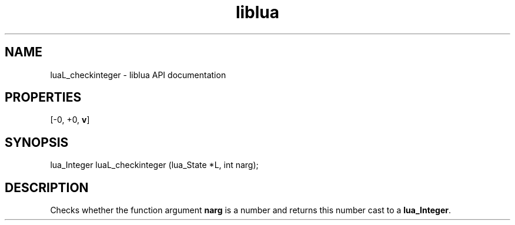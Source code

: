 .TH "liblua" "3" "Jan 25, 2016" "5.1.5" "lua API documentation"
.SH NAME
luaL_checkinteger - liblua API documentation

.SH PROPERTIES
[-0, +0, \fBv\fP]
.SH SYNOPSIS
lua_Integer luaL_checkinteger (lua_State *L, int narg);

.SH DESCRIPTION

.sp
Checks whether the function argument \fBnarg\fP is a number
and returns this number cast to a \fBlua_Integer\fP.